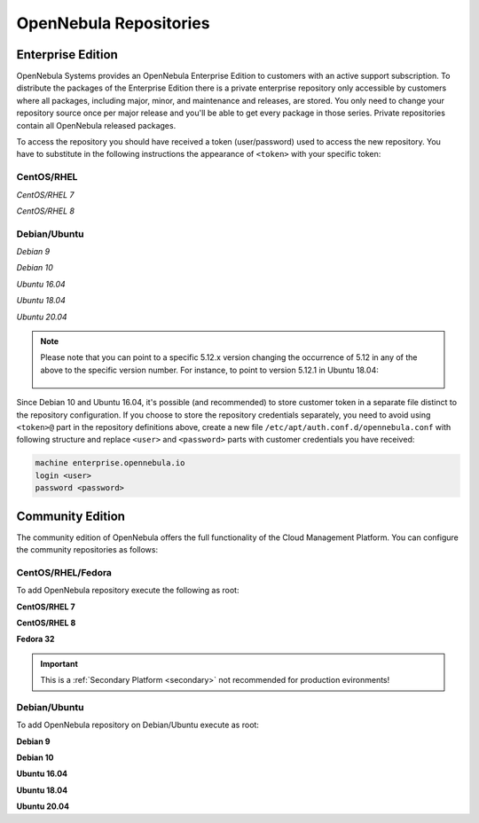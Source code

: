 .. _repositories:

=======================
OpenNebula Repositories
=======================

Enterprise Edition
==================

OpenNebula Systems provides an OpenNebula Enterprise Edition to customers with an active support subscription. To distribute the packages of the Enterprise Edition there is a private enterprise repository only accessible by customers where all packages, including major, minor, and maintenance and releases, are stored. You only need to change your repository source once per major release and you'll be able to get every package in those series. Private repositories contain all OpenNebula released packages.

To access the repository you should have received a token (user/password) used to access the new repository. You have to substitute in the following instructions the appearance of ``<token>`` with your specific token:

CentOS/RHEL
-----------

*CentOS/RHEL 7*

.. prompt:: bash # auto

    # cat << EOT > /etc/yum.repos.d/opennebula.repo
      [opennebula]
      name=opennebula
      baseurl=https://<token>@enterprise.opennebula.io/repo/5.12/CentOS/7/x86_64
      enabled=1
      gpgkey=https://downloads.opennebula.io/repo/repo.key
      gpgcheck=1
      #repo_gpgcheck=1
    EOT
    # yum makecache fast

*CentOS/RHEL 8*

.. prompt:: bash # auto

    # cat << EOT > /etc/yum.repos.d/opennebula.repo
      [opennebula]
      name=opennebula
      baseurl=https://<token>@enterprise.opennebula.io/repo/5.12/CentOS/8/x86_64
      enabled=1
      gpgkey=https://downloads.opennebula.io/repo/repo.key
      gpgcheck=1
      #repo_gpgcheck=1
    EOT
    # yum makecache fast

Debian/Ubuntu
-------------

*Debian 9*

.. prompt:: bash # auto

    # echo "deb https://<token>@enterprise.opennebula.io/repo/5.12/Debian/9 stable opennebula" > /etc/apt/sources.list.d/opennebula.list
    # apt-get update

*Debian 10*

.. prompt:: bash # auto

    # echo "deb https://<token>@enterprise.opennebula.io/repo/5.12/Debian/10 stable opennebula" > /etc/apt/sources.list.d/opennebula.list
    # apt-get update

*Ubuntu 16.04*

.. prompt:: bash # auto

    # echo "deb https://<token>@enterprise.opennebula.io/repo/5.12/Ubuntu/16.04 stable opennebula" > /etc/apt/sources.list.d/opennebula.list
    # apt-get update

*Ubuntu 18.04*

.. prompt:: bash # auto

    # echo "deb https://<token>@enterprise.opennebula.io/repo/5.12/Ubuntu/18.04 stable opennebula" > /etc/apt/sources.list.d/opennebula.list
    # apt-get update

*Ubuntu 20.04*

.. prompt:: bash # auto

    # echo "deb https://<token>@enterprise.opennebula.io/repo/5.12/Ubuntu/20.04 stable opennebula" > /etc/apt/sources.list.d/opennebula.list
    # apt-get update

.. note::

   Please note that you can point to a specific 5.12.x version changing the occurrence of 5.12 in any of the above to the specific version number. For instance, to point to version 5.12.1 in Ubuntu 18.04:

    .. prompt:: bash # auto

       Ubuntu 18.04
       # echo "deb https://<token>@enterprise.opennebula.io/repo/5.12.1/Ubuntu/18.04 stable opennebula" > /etc/apt/sources.list.d/opennebula.list
       # apt-get update

Since Debian 10 and Ubuntu 16.04, it's possible (and recommended) to store customer token in a separate file distinct to the repository configuration. If you choose to store the repository credentials separately, you need to avoid using ``<token>@`` part in the repository definitions above, create a new file ``/etc/apt/auth.conf.d/opennebula.conf`` with following structure and replace ``<user>`` and ``<password>`` parts with customer credentials you have received:

.. code::

    machine enterprise.opennebula.io
    login <user>
    password <password>

Community Edition
=================

The community edition of OpenNebula offers the full functionality of the Cloud Management Platform. You can configure the community repositories as follows:

CentOS/RHEL/Fedora
------------------

To add OpenNebula repository execute the following as root:

**CentOS/RHEL 7**

.. prompt:: bash # auto

    # cat << "EOT" > /etc/yum.repos.d/opennebula.repo
    [opennebula]
    name=OpenNebula
    baseurl=https://downloads.opennebula.io/repo/5.12/CentOS/7/$basearch
    enabled=1
    gpgkey=https://downloads.opennebula.io/repo/repo.key
    gpgcheck=1
    repo_gpgcheck=1
    EOT

**CentOS/RHEL 8**

.. prompt:: bash # auto

    # cat << "EOT" > /etc/yum.repos.d/opennebula.repo
    [opennebula]
    name=OpenNebula
    baseurl=https://downloads.opennebula.io/repo/5.12/CentOS/8/$basearch
    enabled=1
    gpgkey=https://downloads.opennebula.io/repo/repo.key
    gpgcheck=1
    repo_gpgcheck=1
    EOT

**Fedora 32**

.. important:: This is a :ref:`Secondary Platform <secondary>` not recommended for production evironments!

.. prompt:: bash # auto

    # cat << "EOT" > /etc/yum.repos.d/opennebula.repo
    [opennebula]
    name=OpenNebula
    baseurl=https://downloads.opennebula.io/repo/5.12/Fedora/32/$basearch
    enabled=1
    gpgkey=https://downloads.opennebula.io/repo/repo.key
    gpgcheck=1
    repo_gpgcheck=1
    EOT

Debian/Ubuntu
-------------

To add OpenNebula repository on Debian/Ubuntu execute as root:

.. prompt:: bash # auto

    # wget -q -O- https://downloads.opennebula.io/repo/repo.key | apt-key add -

**Debian 9**

.. prompt:: bash # auto

    # echo "deb https://downloads.opennebula.io/repo/5.12/Debian/9 stable opennebula" > /etc/apt/sources.list.d/opennebula.list

**Debian 10**

.. prompt:: bash # auto

    # echo "deb https://downloads.opennebula.io/repo/5.12/Debian/10 stable opennebula" > /etc/apt/sources.list.d/opennebula.list

**Ubuntu 16.04**

.. prompt:: bash # auto

    # echo "deb https://downloads.opennebula.io/repo/5.12/Ubuntu/16.04 stable opennebula" > /etc/apt/sources.list.d/opennebula.list

**Ubuntu 18.04**

.. prompt:: bash # auto

    # echo "deb https://downloads.opennebula.io/repo/5.12/Ubuntu/18.04 stable opennebula" > /etc/apt/sources.list.d/opennebula.list

**Ubuntu 20.04**

.. prompt:: bash # auto

    # echo "deb https://downloads.opennebula.io/repo/5.12/Ubuntu/20.04 stable opennebula" > /etc/apt/sources.list.d/opennebula.list
